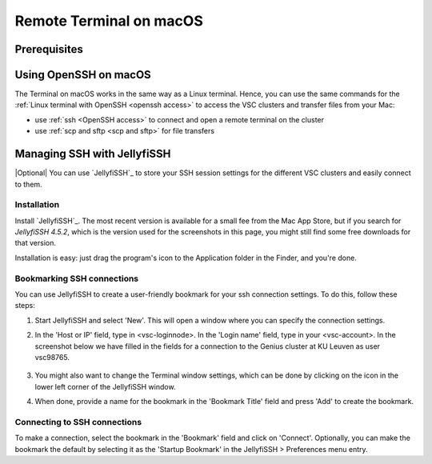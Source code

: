 ########################
Remote Terminal on macOS
########################

Prerequisites
=============

.. tab-set::
   :sync-group: vsc-sites

   .. tab-item:: KU Leuven/UHasselt
      :sync: kuluh

      To access KU Leuven clusters, only an approved
      :ref:`VSC account <access>` is needed as a prerequisite.

   .. tab-item:: UAntwerpen
      :sync: ua

      Before attempting to launch a terminal on UAntwerpen clusters, you need
      to have :ref:`a private key in OpenSSH format <generating keys macos>`
      that is already :ref:`uploaded to your VSC account <upload public key>`.

   .. tab-item:: UGent
      :sync: ug

      Before attempting to launch a terminal on UGent clusters, you need
      to have :ref:`a private key in OpenSSH format <generating keys macos>`
      that is already :ref:`uploaded to your VSC account <upload public key>`.

   .. tab-item:: VUB
      :sync: vub

      Before attempting to launch a terminal on VUB clusters, you need
      to have :ref:`a private key in OpenSSH format <generating keys macos>`
      that is already :ref:`uploaded to your VSC account <upload public key>`.

.. _mac openssh access:

Using OpenSSH on macOS
======================

The Terminal on macOS works in the same way as a Linux terminal. Hence, you can
use the same commands for the :ref:`Linux terminal with OpenSSH <openssh access>`
to access the VSC clusters and transfer files from your Mac:

* use :ref:`ssh <OpenSSH access>` to connect and open a remote terminal on the
  cluster

* use :ref:`scp and sftp <scp and sftp>` for file transfers

.. _mac jellyfissh access:

Managing SSH with JellyfiSSH
============================

|Optional| You can use `JellyfiSSH`_ to store your SSH session settings for the
different VSC clusters and easily connect to them.

Installation
------------

Install `JellyfiSSH`_. The most recent version is available for a small fee
from the Mac App Store, but if you search for *JellyfiSSH 4.5.2*, which is the
version used for the screenshots in this page, you might still find some free
downloads for that version.

Installation is easy: just drag the program's icon to the Application folder in
the Finder, and you're done.

Bookmarking SSH connections
---------------------------

You can use JellyfiSSH to create a user-friendly bookmark for your ssh
connection settings. To do this, follow these steps:

#. Start JellyfiSSH and select 'New'. This will open a window where you
   can specify the connection settings.

#. In the 'Host or IP' field, type in <vsc-loginnode>. In the 'Login
   name' field, type in your <vsc-account>.
   In the screenshot below we have filled in the fields for a connection
   to the Genius cluster at KU Leuven as user vsc98765.

   .. figure:: openssh_jellyfissh_access/text_mode_access_using_openssh_or_jellyfissh_01.png 

#. You might also want to change the Terminal window settings, which can
   be done by clicking on the icon in the lower left corner of the
   JellyfiSSH window.

#. When done, provide a name for the bookmark in the 'Bookmark Title'
   field and press 'Add' to create the bookmark.

Connecting to SSH connections
-----------------------------

To make a connection, select the bookmark in the 'Bookmark' field and
click on 'Connect'. Optionally, you can make the bookmark the default
by selecting it as the 'Startup Bookmark' in the JellyfiSSH >
Preferences menu entry.

